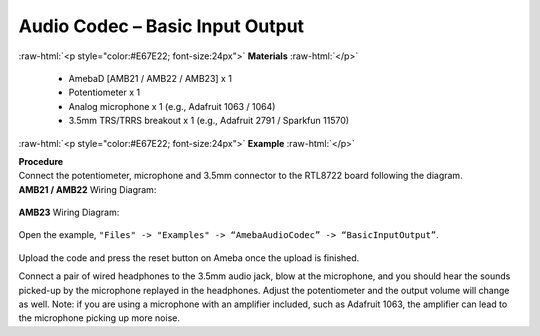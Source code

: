 ##########################################################################
Audio Codec – Basic Input Output
##########################################################################

.. role:: raw-html(raw)
   :format: html

:raw-html:`<p style="color:#E67E22; font-size:24px">`
**Materials**
:raw-html:`</p>`

   - AmebaD [AMB21 / AMB22 / AMB23] x 1
   - Potentiometer x 1
   - Analog microphone x 1 (e.g., Adafruit 1063 / 1064)
   - 3.5mm TRS/TRRS breakout x 1 (e.g., Adafruit 2791 / Sparkfun 11570)

:raw-html:`<p style="color:#E67E22; font-size:24px">`
**Example**
:raw-html:`</p>`

| **Procedure**
| Connect the potentiometer, microphone and 3.5mm connector to the RTL8722
  board following the diagram.

| **AMB21 / AMB22** Wiring Diagram:

   |1|

| **AMB23** Wiring Diagram:

   |1-1|

Open the example, ``"Files" -> "Examples" -> “AmebaAudioCodec” ->
“BasicInputOutput”``.

   |2|

Upload the code and press the reset button on Ameba once the upload is
finished.

Connect a pair of wired headphones to the 3.5mm audio jack, blow at the
microphone, and you should hear the sounds picked-up by the microphone
replayed in the headphones. Adjust the potentiometer and the output
volume will change as well. Note: if you are using a microphone with an
amplifier included, such as Adafruit 1063, the amplifier can lead to the
microphone picking up more noise.

.. |1| image:: /ambd_arduino/media/Audio_Codec_BasicInputOutput/image1.png
   :width: 562
   :height: 468
   :scale: 100 %
.. |1-1| image:: /ambd_arduino/media/Audio_Codec_BasicInputOutput/image1-1.png
   :width: 726
   :height: 783
   :scale: 50 %
.. |2| image:: /ambd_arduino/media/Audio_Codec_BasicInputOutput/image2.png
   :width: 608
   :height: 830
   :scale: 100 %